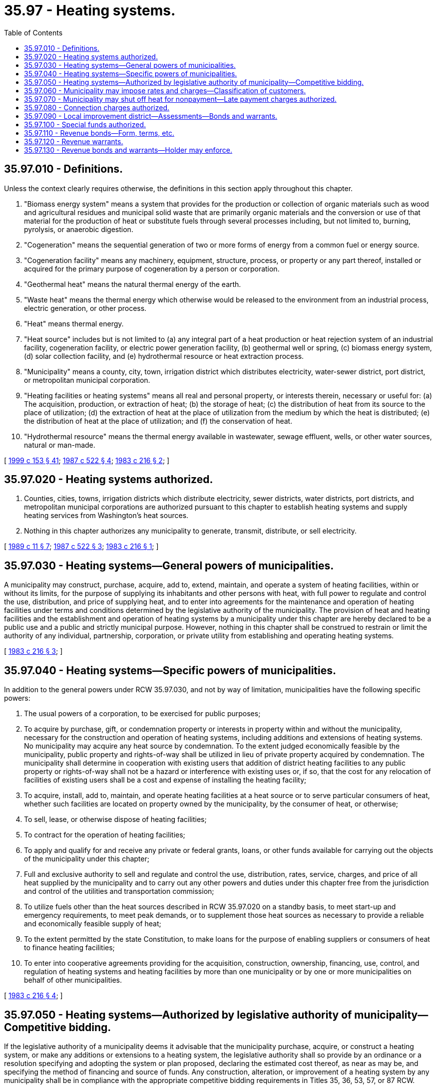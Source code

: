 = 35.97 - Heating systems.
:toc:

== 35.97.010 - Definitions.
Unless the context clearly requires otherwise, the definitions in this section apply throughout this chapter.

. "Biomass energy system" means a system that provides for the production or collection of organic materials such as wood and agricultural residues and municipal solid waste that are primarily organic materials and the conversion or use of that material for the production of heat or substitute fuels through several processes including, but not limited to, burning, pyrolysis, or anaerobic digestion.

. "Cogeneration" means the sequential generation of two or more forms of energy from a common fuel or energy source.

. "Cogeneration facility" means any machinery, equipment, structure, process, or property or any part thereof, installed or acquired for the primary purpose of cogeneration by a person or corporation.

. "Geothermal heat" means the natural thermal energy of the earth.

. "Waste heat" means the thermal energy which otherwise would be released to the environment from an industrial process, electric generation, or other process.

. "Heat" means thermal energy.

. "Heat source" includes but is not limited to (a) any integral part of a heat production or heat rejection system of an industrial facility, cogeneration facility, or electric power generation facility, (b) geothermal well or spring, (c) biomass energy system, (d) solar collection facility, and (e) hydrothermal resource or heat extraction process.

. "Municipality" means a county, city, town, irrigation district which distributes electricity, water-sewer district, port district, or metropolitan municipal corporation.

. "Heating facilities or heating systems" means all real and personal property, or interests therein, necessary or useful for: (a) The acquisition, production, or extraction of heat; (b) the storage of heat; (c) the distribution of heat from its source to the place of utilization; (d) the extraction of heat at the place of utilization from the medium by which the heat is distributed; (e) the distribution of heat at the place of utilization; and (f) the conservation of heat.

. "Hydrothermal resource" means the thermal energy available in wastewater, sewage effluent, wells, or other water sources, natural or man-made.

[ http://lawfilesext.leg.wa.gov/biennium/1999-00/Pdf/Bills/Session%20Laws/House/1264.SL.pdf?cite=1999%20c%20153%20§%2041[1999 c 153 § 41]; http://leg.wa.gov/CodeReviser/documents/sessionlaw/1987c522.pdf?cite=1987%20c%20522%20§%204[1987 c 522 § 4]; http://leg.wa.gov/CodeReviser/documents/sessionlaw/1983c216.pdf?cite=1983%20c%20216%20§%202[1983 c 216 § 2]; ]

== 35.97.020 - Heating systems authorized.
. Counties, cities, towns, irrigation districts which distribute electricity, sewer districts, water districts, port districts, and metropolitan municipal corporations are authorized pursuant to this chapter to establish heating systems and supply heating services from Washington's heat sources.

. Nothing in this chapter authorizes any municipality to generate, transmit, distribute, or sell electricity.

[ http://leg.wa.gov/CodeReviser/documents/sessionlaw/1989c11.pdf?cite=1989%20c%2011%20§%207[1989 c 11 § 7]; http://leg.wa.gov/CodeReviser/documents/sessionlaw/1987c522.pdf?cite=1987%20c%20522%20§%203[1987 c 522 § 3]; http://leg.wa.gov/CodeReviser/documents/sessionlaw/1983c216.pdf?cite=1983%20c%20216%20§%201[1983 c 216 § 1]; ]

== 35.97.030 - Heating systems—General powers of municipalities.
A municipality may construct, purchase, acquire, add to, extend, maintain, and operate a system of heating facilities, within or without its limits, for the purpose of supplying its inhabitants and other persons with heat, with full power to regulate and control the use, distribution, and price of supplying heat, and to enter into agreements for the maintenance and operation of heating facilities under terms and conditions determined by the legislative authority of the municipality. The provision of heat and heating facilities and the establishment and operation of heating systems by a municipality under this chapter are hereby declared to be a public use and a public and strictly municipal purpose. However, nothing in this chapter shall be construed to restrain or limit the authority of any individual, partnership, corporation, or private utility from establishing and operating heating systems.

[ http://leg.wa.gov/CodeReviser/documents/sessionlaw/1983c216.pdf?cite=1983%20c%20216%20§%203[1983 c 216 § 3]; ]

== 35.97.040 - Heating systems—Specific powers of municipalities.
In addition to the general powers under RCW 35.97.030, and not by way of limitation, municipalities have the following specific powers:

. The usual powers of a corporation, to be exercised for public purposes;

. To acquire by purchase, gift, or condemnation property or interests in property within and without the municipality, necessary for the construction and operation of heating systems, including additions and extensions of heating systems. No municipality may acquire any heat source by condemnation. To the extent judged economically feasible by the municipality, public property and rights-of-way shall be utilized in lieu of private property acquired by condemnation. The municipality shall determine in cooperation with existing users that addition of district heating facilities to any public property or rights-of-way shall not be a hazard or interference with existing uses or, if so, that the cost for any relocation of facilities of existing users shall be a cost and expense of installing the heating facility;

. To acquire, install, add to, maintain, and operate heating facilities at a heat source or to serve particular consumers of heat, whether such facilities are located on property owned by the municipality, by the consumer of heat, or otherwise;

. To sell, lease, or otherwise dispose of heating facilities;

. To contract for the operation of heating facilities;

. To apply and qualify for and receive any private or federal grants, loans, or other funds available for carrying out the objects of the municipality under this chapter;

. Full and exclusive authority to sell and regulate and control the use, distribution, rates, service, charges, and price of all heat supplied by the municipality and to carry out any other powers and duties under this chapter free from the jurisdiction and control of the utilities and transportation commission;

. To utilize fuels other than the heat sources described in RCW 35.97.020 on a standby basis, to meet start-up and emergency requirements, to meet peak demands, or to supplement those heat sources as necessary to provide a reliable and economically feasible supply of heat;

. To the extent permitted by the state Constitution, to make loans for the purpose of enabling suppliers or consumers of heat to finance heating facilities;

. To enter into cooperative agreements providing for the acquisition, construction, ownership, financing, use, control, and regulation of heating systems and heating facilities by more than one municipality or by one or more municipalities on behalf of other municipalities.

[ http://leg.wa.gov/CodeReviser/documents/sessionlaw/1983c216.pdf?cite=1983%20c%20216%20§%204[1983 c 216 § 4]; ]

== 35.97.050 - Heating systems—Authorized by legislative authority of municipality—Competitive bidding.
If the legislative authority of a municipality deems it advisable that the municipality purchase, acquire, or construct a heating system, or make any additions or extensions to a heating system, the legislative authority shall so provide by an ordinance or a resolution specifying and adopting the system or plan proposed, declaring the estimated cost thereof, as near as may be, and specifying the method of financing and source of funds. Any construction, alteration, or improvement of a heating system by any municipality shall be in compliance with the appropriate competitive bidding requirements in Titles 35, 36, 53, 57, or 87 RCW.

[ http://lawfilesext.leg.wa.gov/biennium/1999-00/Pdf/Bills/Session%20Laws/House/1264.SL.pdf?cite=1999%20c%20153%20§%2042[1999 c 153 § 42]; http://lawfilesext.leg.wa.gov/biennium/1995-96/Pdf/Bills/Session%20Laws/Senate/6091-S.SL.pdf?cite=1996%20c%20230%20§%201603[1996 c 230 § 1603]; http://leg.wa.gov/CodeReviser/documents/sessionlaw/1983c216.pdf?cite=1983%20c%20216%20§%205[1983 c 216 § 5]; ]

== 35.97.060 - Municipality may impose rates and charges—Classification of customers.
A municipality may impose rates, charges, or rentals for heat, service, and facilities provided to customers of the system if the rates charged are uniform for the same class of customers or service. In classifying customers served or service furnished, the legislative authority may consider: The difference in cost of service to the various customers; location of the various customers within or without the municipality; the difference in cost of maintenance, operation, repair, and replacement of the various parts of the system; the different character of the service furnished various customers; the quantity and quality of the heat furnished; the time heat is used; the demand on the system; capital contributions made to the system including, but not limited to, assessments or the amount of capital facilities provided for use by the customer; and any other matters which present a reasonable difference as a ground for distinction.

[ http://leg.wa.gov/CodeReviser/documents/sessionlaw/1983c216.pdf?cite=1983%20c%20216%20§%206[1983 c 216 § 6]; ]

== 35.97.070 - Municipality may shut off heat for nonpayment—Late payment charges authorized.
If prompt payment of a heating rate, charge, or rental is not made, a municipality after reasonable notice may shut off the heating supply to the building, place, or premises to which the municipality supplied the heating. A municipality may also make an additional charge for late payment.

[ http://leg.wa.gov/CodeReviser/documents/sessionlaw/1983c216.pdf?cite=1983%20c%20216%20§%207[1983 c 216 § 7]; ]

== 35.97.080 - Connection charges authorized.
A municipality may charge property owners seeking to connect to the heating system, as a condition to granting the right to connect and in addition to the cost of the connection, such reasonable connection charge as the legislative authority determines to be proper in order that the property owners bear their pro rata share of the cost of the system. Potential customers shall not be compelled to subscribe or connect to the heating system. The cost of connection to the system shall include the cost of acquisition and installation of heating facilities necessary or useful for the connection, including any heating facilities located or installed on the property being served. Connection charges may, in the discretion of the municipality, be made payable in installments over a period of not more than thirty years or the estimated life of the facilities installed, whichever is less. Installments, if any, shall bear interest and penalties at such rates and be payable at such times and in such manner as the legislative authority of the municipality may provide.

[ http://leg.wa.gov/CodeReviser/documents/sessionlaw/1983c216.pdf?cite=1983%20c%20216%20§%208[1983 c 216 § 8]; ]

== 35.97.090 - Local improvement district—Assessments—Bonds and warrants.
For the purpose of paying all or a portion of the cost of heating facilities, a municipality may form local improvement districts or utility local improvement districts, foreclose on, levy, and collect assessments, reassessments, and supplemental assessments; and issue local improvement district bonds and warrants in the manner provided by law for cities or towns.

[ http://leg.wa.gov/CodeReviser/documents/sessionlaw/1983c216.pdf?cite=1983%20c%20216%20§%209[1983 c 216 § 9]; ]

== 35.97.100 - Special funds authorized.
For the purpose of providing funds for defraying all or a portion of the costs of planning, purchase, leasing, condemnation, or other acquisition, construction, reconstruction, development, improvement, extension, repair, maintenance, or operation of a heating system, and the implementation of the powers in RCW 35.97.030 and 35.97.040, a municipality may authorize, by ordinance or resolution, the creation of a special fund or funds into which the municipality shall be obligated to set aside and pay all or any designated proportion or amount of any or all revenues derived from the heating system, including any utility local improvement district assessments, any grants received to pay the cost of the heating system, and any municipal license fees specified in the ordinance or resolution creating such special fund.

[ http://leg.wa.gov/CodeReviser/documents/sessionlaw/1983c216.pdf?cite=1983%20c%20216%20§%2010[1983 c 216 § 10]; ]

== 35.97.110 - Revenue bonds—Form, terms, etc.
If the legislative authority of a municipality deems it advisable to finance all or a portion of the costs of planning, purchase, leasing, condemnation, or other acquisition, construction, reconstruction, development, improvement, and extension of a heating system, or for the implementation of the powers in RCW 35.97.030 and 35.97.040, or for working capital, interest during construction and for a period of up to one year thereafter, debt service and other reserves, and the costs of issuing revenue obligations, a municipality may issue revenue bonds against the special fund or fund created from revenues or assessments. The revenue bonds so issued may be issued in one or more series and shall be dated, shall bear interest at such rate or rates, and shall mature at such time or times as may be determined by the legislative authority of the municipality, and may be made redeemable before maturity at such price or prices and under such terms and conditions as may be fixed by the legislative authority of the municipality prior to the issuance of the bonds. The legislative authority of the municipality shall determine the form of the bonds, including any interest coupons to be attached thereto, and shall fix the denomination or denominations of the bonds and the place or places of payment of principal and interest. If an officer whose signature or a facsimile of whose signature appears on any bonds or coupons ceases to be such officer before the delivery of the bonds, the signature shall for all purposes have the same effect as if the officer had remained in office until the delivery. The bonds may be issued in coupon or in registered form or both, and provisions may be made for the registration of any coupon bonds as to the principal alone and also as to both principal and interest and for the reconversion into coupon bonds of any bonds registered as to both principal and interest. Bonds may be sold at public or private sale for such price and bearing interest at such fixed or variable rate as may be determined by the legislative authority of the municipality.

The principal of and interest on any revenue bonds shall be secured by a pledge of the revenues and receipts derived from the heating system, including any amounts pledged to be paid into a special fund under RCW 35.97.100, and may be secured by a mortgage covering all or any part of the system, including any enlargements of and additions to such system thereafter made. The revenue bonds shall state upon their face that they are payable from a special fund, naming it and the ordinance creating it, and that they do not constitute a general indebtedness of the municipality. The ordinance or resolution under which the bonds are authorized to be issued and any such mortgage may contain agreements and provisions respecting the maintenance of the system, the fixing and collection of rates and charges, the creation and maintenance of special funds from such revenues, the rights and remedies available in the event of default, and other matters improving the marketability of the revenue bonds, all as the legislative authority of the municipality deems advisable. Any revenue bonds issued under this chapter may be secured by a trust agreement by and between the municipality and a corporate trustee, which may be any trust company or bank having the powers of a trust company within the state. Any such trust agreement or ordinance or resolution providing for the issuance of such bonds may contain such provisions for protecting and enforcing the rights and remedies of the bond owners as may be reasonable and proper and not in violation of law. Any such trust agreement may set forth the rights and remedies of the bond owners and of the trustee and may restrict the individual right of action by bond owners as is customary in trust agreements or trust indentures.

[ http://leg.wa.gov/CodeReviser/documents/sessionlaw/1983c216.pdf?cite=1983%20c%20216%20§%2011[1983 c 216 § 11]; ]

== 35.97.120 - Revenue warrants.
Revenue warrants may be issued and such warrants and interest thereon may be payable out of the special fund or refunded through the proceeds of the sale of refunding revenue warrants or revenue bonds. Every revenue warrant and the interest thereon issued against the special fund is a valid claim of the owner thereof only as against that fund and the amount of revenue pledged to the fund, and does not constitute an indebtedness of the authorized municipality. Every revenue warrant shall state on its face that it is payable from a special fund, naming it and the ordinance or resolution creating it.

[ http://leg.wa.gov/CodeReviser/documents/sessionlaw/1983c216.pdf?cite=1983%20c%20216%20§%2012[1983 c 216 § 12]; ]

== 35.97.130 - Revenue bonds and warrants—Holder may enforce.
If a municipality fails to set aside and pay into the special fund created for the payment of revenue bonds and warrants the amount which it has obligated itself in the ordinance or resolution creating the fund to set aside and pay therein, the holder of any bond or warrant issued against the bond may bring suit against the municipality to compel it to do so.

[ http://leg.wa.gov/CodeReviser/documents/sessionlaw/1983c216.pdf?cite=1983%20c%20216%20§%2013[1983 c 216 § 13]; ]

